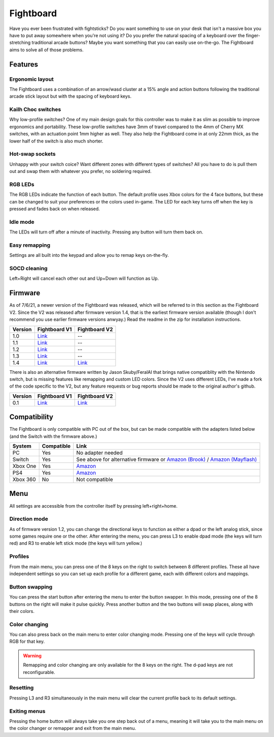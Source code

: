Fightboard
===========
.. image:: https://cdn.shopify.com/s/files/1/0093/7295/8767/products/IMG_0934_1024x1024@2x.jpg?v=1583586229

Have you ever been frustrated with fightsticks? Do you want something to use on your desk that isn't a massive box you have to put away somewhere when you're not using it? Do you prefer the natural spacing of a keyboard over the finger-stretching traditional arcade buttons? Maybe you want something that you can easily use on-the-go. The Fightboard aims to solve all of those problems.

Features
********

Ergonomic layout
----------------
.. image:: https://thnikk.moe/img/fbLayout.png

The Fightboard uses a combination of an arrow/wasd cluster at a 15% angle and action buttons following the traditional arcade stick layout but with the spacing of keyboard keys.

Kailh Choc switches
-------------------
.. image:: https://thnikk.moe/img/kailhLP.jpg

Why low-profile switches? One of my main design goals for this controller was to make it as slim as possible to improve ergonomics and portability. These low-profile switches have 3mm of travel compared to the 4mm of Cherry MX switches, with an actuation point 1mm higher as well. They also help the Fightboard come in at only 22mm thick, as the lower half of the switch is also much shorter.

Hot-swap sockets
----------------
.. image:: https://thnikk.moe/img/kailhHS.png

Unhappy with your switch coice? Want different zones with different types of switches? All you have to do is pull them out and swap them with whatever you prefer, no soldering required.

RGB LEDs
--------
The RGB LEDs indicate the function of each button. The default profile uses Xbox colors for the 4 face buttons, but these can be changed to suit your preferences or the colors used in-game. The LED for each key turns off when the key is pressed and fades back on when released.

Idle mode
---------
The LEDs will turn off after a minute of inactivity. Pressing any button will turn them back on.

Easy remapping
--------------
Settings are all built into the keypad and allow you to remap keys on-the-fly.

SOCD cleaning
-------------
Left+Right will cancel each other out and Up+Down will function as Up.


Firmware
********
As of 7/6/21, a newer version of the Fightboard was released, which will be referred to in this section as the Fightboard V2. Since the V2 was released after firmware version 1.4, that is the earliest firmware version available (though I don't recommend you use earlier firmware versions anwyay.) Read the readme in the zip for installation instructions.

================ ====================================================== ========================================================
Version          Fightboard V1                                          Fightboard V2
================ ====================================================== ========================================================
1.0              `Link <https://thnikk.moe/files/FBUpdater.zip>`_       --
1.1              `Link <https://thnikk.moe/files/FBUpdater_1.1.zip>`_   --
1.2              `Link <https://thnikk.moe/files/FBUpdater_1.2.zip>`_   --
1.3              `Link <https://thnikk.moe/files/FBUpdater_1.3.zip>`_   --
1.4              `Link <https://thnikk.moe/files/FBUpdater_1.4.zip>`_   `Link <https://thnikk.moe/files/FBUpdater_RGB_1.4.zip>`_
================ ====================================================== ========================================================

There is also an alternative firmware written by Jason Skuby/FeralAI that brings native compatiblity with the Nintendo switch, but is missing features like remapping and custom LED colors. Since the V2 uses different LEDs, I've made a fork of the code specific to the V2, but any feature requests or bug reports should be made to the original author's github.

================ =================================================================================== ===========================================================
Version          Fightboard V1                                                                       Fightboard V2
================ =================================================================================== ===========================================================
0.1              `Link <https://github.com/FeralAI/FightboardHybrid/releases/tag/v0.1-alpha>`_       `Link <https://github.com/thnikk/FightboardHybrid/releases/tag/v0.1.1-alpha>`_
================ =================================================================================== ===========================================================


Compatibility
*************
The Fightboard is only compatible with PC out of the box, but can be made compatible with the adapters listed below (and the Switch with the firmware above.)

==============  ==========  =======
System          Compatible  Link
==============  ==========  =======
PC              Yes         No adapter needed
Switch          Yes         See above for alternative firmware or `Amazon (Brook) <https://www.amazon.com/Brook-Wingman-Support-Controller-Converter/dp/B08L7JQL4P>`_ /
                            `Amazon (Mayflash) <https://www.amazon.com/Mayflash-Magic-NS-Wireless-Controller-Nintendo/dp/B079B5KHWQ>`_
Xbox One        Yes         `Amazon <https://www.amazon.com/Brook-Wingman-Support-Controller-Converter/dp/B08H1SYGWV>`_
PS4             Yes         `Amazon <https://www.amazon.com/Brook-Wingman-Support-Controller-Converter/dp/B08B82M9TG>`_
Xbox 360        No          Not compatible
==============  ==========  =======


Menu
****
All settings are accessible from the controller itself by pressing left+right+home.

Direction mode
--------------
As of firmware version 1.2, you can change the directional keys to function as either a dpad or the left analog stick, since some games require one or the other. After entering the menu, you can press L3 to enable dpad mode (the keys will turn red) and R3 to enable left stick mode (the keys will turn yellow.)

Profiles
--------
From the main menu, you can press one of the 8 keys on the right to switch between 8 different profiles. These all have independent settings so you can set up each profile for a different game, each with different colors and mappings.

Button swapping
---------
You can press the start button after entering the menu to enter the button swapper. In this mode, pressing one of the 8 buttons on the right will make it pulse quickly. Press another button and the two buttons will swap places, along with their colors.

.. raw:: html

    <div>
        <video width="100%" controls>
            <source src="https://thnikk.moe/files/videos/remap.mp4" type="video/mp4">
            Your browser does not support the video tag.
        </video>
    </div>



Color changing
--------------
You can also press back on the main menu to enter color changing mode. Pressing one of the keys will cycle through RGB for that key.

.. raw:: html

    <div>
        <video width="100%" controls>
            <source src="https://thnikk.moe/files/videos/color.mp4" type="video/mp4">
            Your browser does not support the video tag.
        </video>
    </div>


.. warning::
    Remapping and color changing are only available for the 8 keys on the right. The d-pad keys are not reconfigurable.

Resetting
---------
Pressing L3 and R3 simultaneously in the main menu will clear the current profile back to its default settings.

.. raw:: html

    <div>
        <video width="100%" controls>
            <source src="https://thnikk.moe/files/videos/reset.mp4" type="video/mp4">
            Your browser does not support the video tag.
        </video>
    </div>



Exiting menus
-------------
Pressing the home button will always take you one step back out of a menu, meaning it will take you to the main menu on the color changer or remapper and exit from the main menu.

.. raw:: html

    <div>
        <video width="100%" controls>
            <source src="https://thnikk.moe/files/videos/menuClose.mp4" type="video/mp4">
            Your browser does not support the video tag.
        </video>
    </div>


